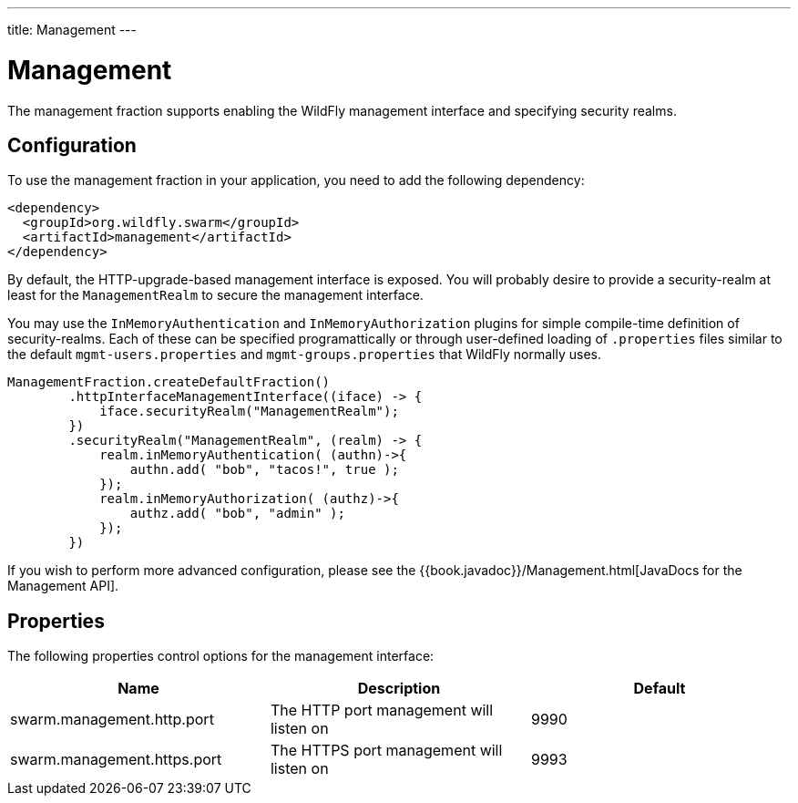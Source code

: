 ---
title: Management
---

= Management

The management fraction supports enabling the WildFly management interface and specifying security realms.

== Configuration

To use the management fraction in your application, you need to add the following dependency:

[source,xml]
----
<dependency>
  <groupId>org.wildfly.swarm</groupId>
  <artifactId>management</artifactId>
</dependency>
----

By default, the HTTP-upgrade-based management interface is exposed. You will probably desire to provide a security-realm at least for the `ManagementRealm` to secure the management interface.

You may use the `InMemoryAuthentication` and `InMemoryAuthorization` plugins for simple compile-time definition of security-realms.  Each of these can be specified programattically or through user-defined loading of `.properties` files similar to the default `mgmt-users.properties` and `mgmt-groups.properties` that WildFly normally uses.

[source,java]
----
ManagementFraction.createDefaultFraction()
        .httpInterfaceManagementInterface((iface) -> {
            iface.securityRealm("ManagementRealm");
        })
        .securityRealm("ManagementRealm", (realm) -> {
            realm.inMemoryAuthentication( (authn)->{
                authn.add( "bob", "tacos!", true );
            });
            realm.inMemoryAuthorization( (authz)->{
                authz.add( "bob", "admin" );
            });
        })
----

If you wish to perform more advanced configuration, please see the
{{book.javadoc}}/Management.html[JavaDocs for the Management API].

== Properties

The following properties control options for the management interface:

[cols=3, options="header"]
|===
|Name
|Description
|Default

|swarm.management.http.port
|The HTTP port management will listen on
|9990

|swarm.management.https.port
|The HTTPS port management will listen on
|9993

|===
